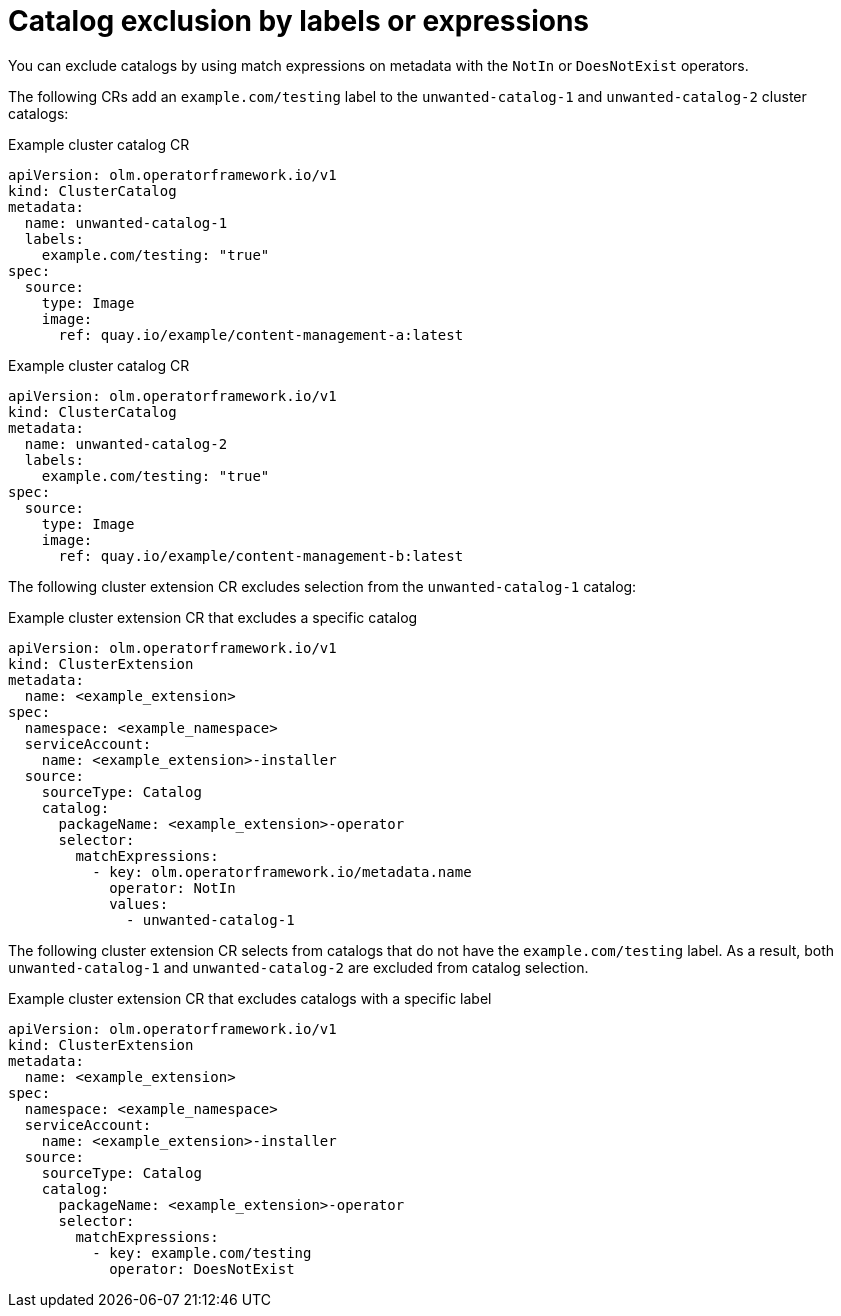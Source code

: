 // Module included in the following assemblies:
// * extensions/catalogs/catalog-content-resolution.adoc

:_mod-docs-content-type: REFERENCE

[id="olmv1-catalog-exclusion-by-labels-or-expressions_{context}"]
= Catalog exclusion by labels or expressions

You can exclude catalogs by using match expressions on metadata with the `NotIn` or `DoesNotExist` operators.

The following CRs add an `example.com/testing` label to the `unwanted-catalog-1` and `unwanted-catalog-2` cluster catalogs:

.Example cluster catalog CR
[source,yaml]
----
apiVersion: olm.operatorframework.io/v1
kind: ClusterCatalog
metadata:
  name: unwanted-catalog-1
  labels:
    example.com/testing: "true"
spec:
  source:
    type: Image
    image:
      ref: quay.io/example/content-management-a:latest
----

.Example cluster catalog CR
[source,yaml]
----
apiVersion: olm.operatorframework.io/v1
kind: ClusterCatalog
metadata:
  name: unwanted-catalog-2
  labels:
    example.com/testing: "true"
spec:
  source:
    type: Image
    image:
      ref: quay.io/example/content-management-b:latest
----

The following cluster extension CR excludes selection from the `unwanted-catalog-1` catalog:

.Example cluster extension CR that excludes a specific catalog
[source,yaml]
----
apiVersion: olm.operatorframework.io/v1
kind: ClusterExtension
metadata:
  name: <example_extension>
spec:
  namespace: <example_namespace>
  serviceAccount:
    name: <example_extension>-installer
  source:
    sourceType: Catalog
    catalog:
      packageName: <example_extension>-operator
      selector:
        matchExpressions:
          - key: olm.operatorframework.io/metadata.name
            operator: NotIn
            values:
              - unwanted-catalog-1
----

The following cluster extension CR selects from catalogs that do not have the `example.com/testing` label. As a result, both `unwanted-catalog-1` and `unwanted-catalog-2` are excluded from catalog selection.

.Example cluster extension CR that excludes catalogs with a specific label
[source,yaml]
----
apiVersion: olm.operatorframework.io/v1
kind: ClusterExtension
metadata:
  name: <example_extension>
spec:
  namespace: <example_namespace>
  serviceAccount:
    name: <example_extension>-installer
  source:
    sourceType: Catalog
    catalog:
      packageName: <example_extension>-operator
      selector:
        matchExpressions:
          - key: example.com/testing
            operator: DoesNotExist
----